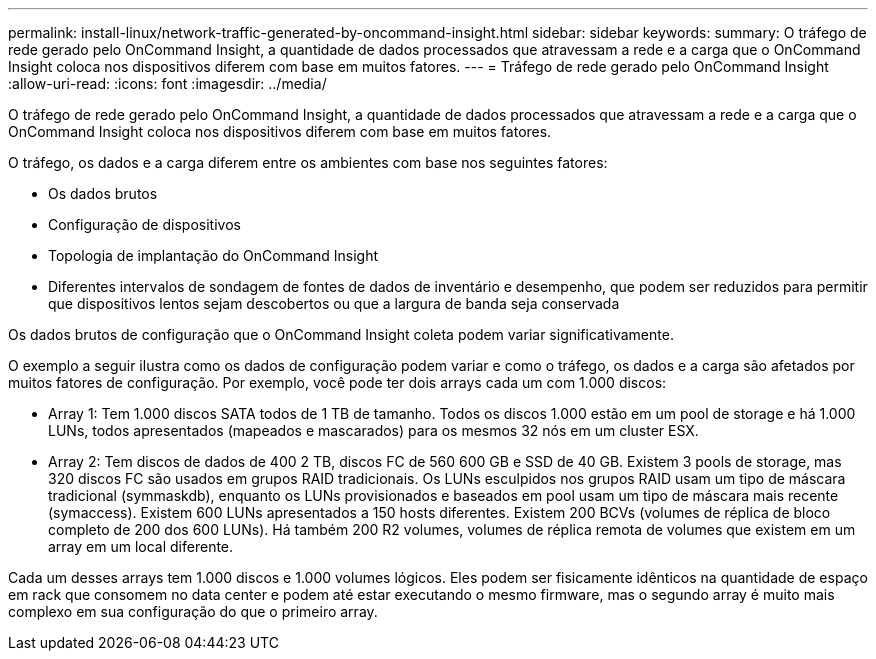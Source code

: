 ---
permalink: install-linux/network-traffic-generated-by-oncommand-insight.html 
sidebar: sidebar 
keywords:  
summary: O tráfego de rede gerado pelo OnCommand Insight, a quantidade de dados processados que atravessam a rede e a carga que o OnCommand Insight coloca nos dispositivos diferem com base em muitos fatores. 
---
= Tráfego de rede gerado pelo OnCommand Insight
:allow-uri-read: 
:icons: font
:imagesdir: ../media/


[role="lead"]
O tráfego de rede gerado pelo OnCommand Insight, a quantidade de dados processados que atravessam a rede e a carga que o OnCommand Insight coloca nos dispositivos diferem com base em muitos fatores.

O tráfego, os dados e a carga diferem entre os ambientes com base nos seguintes fatores:

* Os dados brutos
* Configuração de dispositivos
* Topologia de implantação do OnCommand Insight
* Diferentes intervalos de sondagem de fontes de dados de inventário e desempenho, que podem ser reduzidos para permitir que dispositivos lentos sejam descobertos ou que a largura de banda seja conservada


Os dados brutos de configuração que o OnCommand Insight coleta podem variar significativamente.

O exemplo a seguir ilustra como os dados de configuração podem variar e como o tráfego, os dados e a carga são afetados por muitos fatores de configuração. Por exemplo, você pode ter dois arrays cada um com 1.000 discos:

* Array 1: Tem 1.000 discos SATA todos de 1 TB de tamanho. Todos os discos 1.000 estão em um pool de storage e há 1.000 LUNs, todos apresentados (mapeados e mascarados) para os mesmos 32 nós em um cluster ESX.
* Array 2: Tem discos de dados de 400 2 TB, discos FC de 560 600 GB e SSD de 40 GB. Existem 3 pools de storage, mas 320 discos FC são usados em grupos RAID tradicionais. Os LUNs esculpidos nos grupos RAID usam um tipo de máscara tradicional (symmaskdb), enquanto os LUNs provisionados e baseados em pool usam um tipo de máscara mais recente (symaccess). Existem 600 LUNs apresentados a 150 hosts diferentes. Existem 200 BCVs (volumes de réplica de bloco completo de 200 dos 600 LUNs). Há também 200 R2 volumes, volumes de réplica remota de volumes que existem em um array em um local diferente.


Cada um desses arrays tem 1.000 discos e 1.000 volumes lógicos. Eles podem ser fisicamente idênticos na quantidade de espaço em rack que consomem no data center e podem até estar executando o mesmo firmware, mas o segundo array é muito mais complexo em sua configuração do que o primeiro array.
